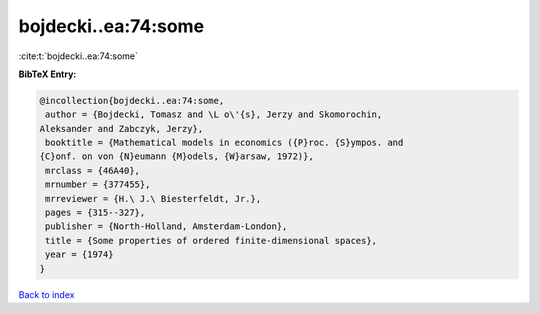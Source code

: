 bojdecki..ea:74:some
====================

:cite:t:`bojdecki..ea:74:some`

**BibTeX Entry:**

.. code-block:: bibtex

   @incollection{bojdecki..ea:74:some,
    author = {Bojdecki, Tomasz and \L o\'{s}, Jerzy and Skomorochin,
   Aleksander and Zabczyk, Jerzy},
    booktitle = {Mathematical models in economics ({P}roc. {S}ympos. and
   {C}onf. on von {N}eumann {M}odels, {W}arsaw, 1972)},
    mrclass = {46A40},
    mrnumber = {377455},
    mrreviewer = {H.\ J.\ Biesterfeldt, Jr.},
    pages = {315--327},
    publisher = {North-Holland, Amsterdam-London},
    title = {Some properties of ordered finite-dimensional spaces},
    year = {1974}
   }

`Back to index <../By-Cite-Keys.html>`_

